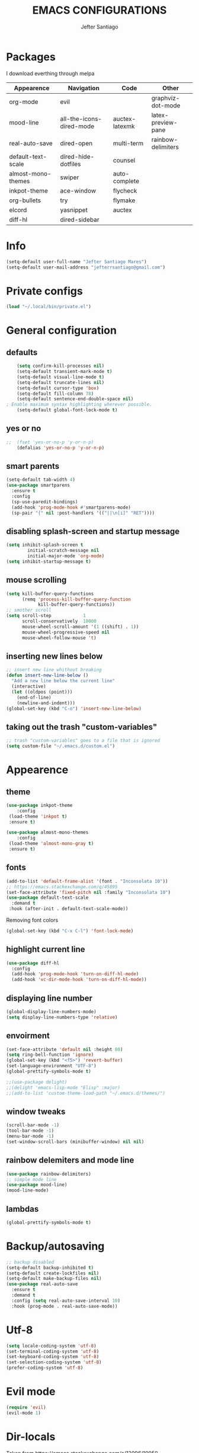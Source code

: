 #+TITLE: EMACS CONFIGURATIONS
#+AUTHOR: Jefter Santiago
#+EMAIL: jefterrsantiago@gmail.com
#+OPTIONS: toc:nil num:nil
* Packages 
  I download everthing through melpa
 |--------------------+--------------------------+----------------+--------------------|
 | Appearence         | Navigation               | Code           | Other              |
 |--------------------+--------------------------+----------------+--------------------|
 | org-mode           | evil                     |                | graphviz-dot-mode  |
 | mood-line          | all-the-icons-dired-mode | auctex-latexmk | latex-preview-pane |
 | real-auto-save     | dired-open               | multi-term     | rainbow-delimiters |
 | default-text-scale | dired-hide-dotfiles      | counsel        |                    |
 | almost-mono-themes | swiper                   | auto-complete  |                    |
 | inkpot-theme       | ace-window               | flycheck       |                    |
 | org-bullets        | try                      | flymake        |                    |
 | elcord             | yasnippet                | auctex         |                    |
 | diff-hl            | dired-sidebar            |                |                    |
 |--------------------+--------------------------+----------------+--------------------|

* Info
#+begin_src emacs-lisp
  (setq-default user-full-name "Jefter Santiago Mares")
  (setq-default user-mail-address "jefterrsantiago@gmail.com")
#+end_src
* Private configs
#+begin_src emacs-lisp
  (load "~/.local/bin/private.el")
#+end_src
* General configuration
** defaults
  #+begin_src emacs-lisp
	(setq confirm-kill-processes nil)
	(setq-default transient-mark-mode t)
	(setq-default visual-line-mode t)
	(setq-default truncate-lines nil)
	(setq-default cursor-type 'box)
	(setq-default fill-column 78)
	(setq-default sentence-end-double-space nil)
; Enable maximum syntax highlighting wherever possible.
	(setq-default global-font-lock-mode t)
#+end_src
** yes or no
#+begin_src emacs-lisp
;;	(fset 'yes-or-no-p 'y-or-n-p)
	(defalias 'yes-or-no-p 'y-or-n-p)
#+end_src
** smart parents
#+begin_src emacs-lisp
	(setq-default tab-width 4)
	(use-package smartparens
	  :ensure t
	  :config
	  (sp-use-paredit-bindings)
	  (add-hook 'prog-mode-hook #'smartparens-mode)
	  (sp-pair "{" nil :post-handlers '(("||\n[i]" "RET"))))
#+end_src
** disabling splash-screen and startup message
#+begin_src emacs-lisp
  (setq inhibit-splash-screen t
		  initial-scratch-message nil
		  initial-major-mode 'org-mode)
  (setq inhibit-startup-message t)
#+end_src
** mouse scrolling
#+begin_src emacs-lisp
  (setq kill-buffer-query-functions
		(remq 'process-kill-buffer-query-function
			  kill-buffer-query-functions))
  ;; smother scroll
  (setq scroll-step            1
		scroll-conservatively  10000
		mouse-wheel-scroll-amount '(1 ((shift) . 1))
		mouse-wheel-progressive-speed nil
		mouse-wheel-follow-mouse 't)
#+end_src
** inserting new lines below
#+begin_src emacs-lisp
  ;; insert new line whithout breaking
  (defun insert-new-line-below ()
	"Add a new line below the current line"
	(interactive)
	(let ((oldpos (point)))
	  (end-of-line)
	  (newline-and-indent)))
  (global-set-key (kbd "C-o") 'insert-new-line-below)
#+end_src
** taking out the trash "custom-variables"
#+begin_src emacs-lisp
	;; trash "custom-variables" goes to a file that is ignored
	(setq custom-file "~/.emacs.d/custom.el")
#+end_src
* Appearence
** theme
#+begin_src emacs-lisp
  (use-package inkpot-theme
	  :config
   (load-theme 'inkpot t)
   :ensure t)

  (use-package almost-mono-themes
	  :config
   (load-theme 'almost-mono-gray t)
   :ensure t)
#+end_src
** fonts
#+begin_src emacs-lisp
  (add-to-list 'default-frame-alist '(font . "Inconsolata 10"))
  ;; https://emacs.stackexchange.com/q/45895
  (set-face-attribute 'fixed-pitch nil :family "Inconsolata 10")
  (use-package default-text-scale
	:demand t
   :hook (after-init . default-text-scale-mode))
#+end_src
Removing font colors
#+begin_src emacs-lisp
		(global-set-key (kbd "C-x C-l") 'font-lock-mode)
#+end_src
** highlight current line
#+begin_src emacs-lisp
  (use-package diff-hl
	:config
	(add-hook 'prog-mode-hook 'turn-on-diff-hl-mode)
	(add-hook 'vc-dir-mode-hook 'turn-on-diff-hl-mode))
#+end_src
** displaying line number
#+begin_src emacs-lisp
(global-display-line-numbers-mode)
(setq display-line-numbers-type 'relative)
#+end_src
** envoirment
#+begin_src emacs-lisp
  (set-face-attribute 'default nil :height 80)
  (setq ring-bell-function 'ignore)
  (global-set-key (kbd "<f5>") 'revert-buffer)
  (set-language-environment "UTF-8")
  (global-prettify-symbols-mode t)

  ;;(use-package delight)
  ;;(delight 'emacs-lisp-mode "Elisp" :major)
  ;;(add-to-list 'custom-theme-load-path "~/.emacs.d/themes/")
#+end_src
** window tweaks
  #+begin_src emacs-lisp
	(scroll-bar-mode -1)
	(tool-bar-mode -1)
	(menu-bar-mode -1)
	(set-window-scroll-bars (minibuffer-window) nil nil)
  #+end_src
** rainbow delemiters and mode line
#+begin_src emacs-lisp
  (use-package rainbow-delimiters)
  ;; simple mode line
  (use-package mood-line)
  (mood-line-mode)
#+end_src
** lambdas
  #+begin_src emacs-lisp
	(global-prettify-symbols-mode t)
  #+end_src
* Backup/autosaving
  #+begin_src emacs-lisp
	;; backup disabled
	(setq-default backup-inhibited t)
	(setq-default create-lockfiles nil)
	(setq-default make-backup-files nil)
	(use-package real-auto-save
	  :ensure t
	  :demand t
	  :config (setq real-auto-save-interval 10)
	  :hook (prog-mode . real-auto-save-mode))
  #+end_src
* Utf-8
  #+begin_src emacs-lisp
	(setq locale-coding-system 'utf-8)
	(set-terminal-coding-system 'utf-8)
	(set-keyboard-coding-system 'utf-8)
	(set-selection-coding-system 'utf-8)
	(prefer-coding-system 'utf-8)
  #+end_src
* Evil mode
  #+begin_src emacs-lisp
	(require 'evil)
	(evil-mode 1)
  #+end_src
* Dir-locals
  Taken from https://emacs.stackexchange.com/a/13096/10950
#+begin_src emacs-lisp
	(defun my-reload-dir-locals-for-current-buffer ()
	  "reload dir locals for the current buffer"
	  (interactive)
	  (let ((enable-local-variables :all))
		(hack-dir-local-variables-non-file-buffer)))

	(defun my-reload-dir-locals-for-all-buffer-in-this-directory ()
	  "For every buffer with the same `default-directory` as the
	current buffer's, reload dir-locals."
	  (interactive)
	  (let ((dir default-directory))
		(dolist (buffer (buffer-list))
		  (with-current-buffer buffer
			(when (equal default-directory dir))
			(my-reload-dir-locals-for-current-buffer)))))
#+end_src
* Dired
** dired-sidebar
#+begin_src emacs-lisp
	(use-package dired-sidebar
		:ensure t )
  ;;	  :config (dired-sidebar-toggle-sidebar))
	(global-set-key (kbd "C-x C-n") 'dired-sidebar-toggle-sidebar)
#+end_src
** icons
#+begin_src emacs-lisp
  (use-package all-the-icons-dired
  :ensure t
  :config (all-the-icons-dired-mode))
#+end_src
** opening media in respective applications
#+begin_src emacs-lisp
  (use-package dired-open
	:config
	(setq dired-open-extensions
		  '(("doc" . "openoffice4")
			("docx" . "openoffice4")
			("xopp" . "xournalpp")
			("gif" . "mirage")
			("jpeg" ."mirage")
			("jpg" . "mirage")
			("png" . "mirage")
			("mkv" . "mpv")
			("avi" . "mpv")
			("mov" . "mpv")
			("mp3" . "mpv")
			("mp4" . "mpv")
			("pdf" . "okular")
			("webm" . "mpv")
			)))
#+end_src
** hide dotfiles and extra information (aka ownership and such)
#+begin_src emacs-lisp
	(use-package dired-hide-dotfiles
	  :config
	  (dired-hide-dotfiles-mode)
	  (define-key dired-mode-map "." 'dired-hide-dotfiles-mode))

  (setq-default dired-listing-switches "-lhvA")
  (add-hook 'dired-mode-hook (lambda () (dired-hide-details-mode 1)))
#+end_src

* Search and buffers behavior
** swiper
#+begin_src  emacs-lisp
  (use-package swiper
	:ensure t
	:config
	(progn
	  (ivy-mode 1)
	  (setq ivy-use-virtual-buffers t)
	  (global-set-key "\C-s" 'swiper)
	  (global-set-key "\C-r" 'swiper)))
#+end_src
** ace-window
#+begin_src emacs-lisp
	 (use-package ace-window
	   :ensure t
	   :init
	   (progn
		 (global-set-key [remap other-window] 'ace-window)
		 (custom-set-faces
		  '(aw-leading-char-face
			((t (:inherit ace-jump-face-foreground :height 2.0)))))
		 ))
#+end_src
** try
   #+begin_SRC  emacs-lisp
	 (use-package try
	   :ensure t
	   :config
	   (progn (global-set-key (kbd "C-x b") 'ivy-switch-buffer)))
	 (ivy-mode 1)
	 (setq ivy-use-virtual-buffers t)
	 (setq ivy-display-style 'fancy)

	 (use-package which-key
	   :ensure t
	   :config
	   (which-key-mode))
   #+END_SRC
* Latex
  #+begin_src emacs-lisp
	(setq TeX-auto-save t)
	(setq TeX-parse-self t)
	(setq TeX-save-query nil)
	(setq-default TeX-master nil)
	(setq TeX-PDF-mode t)
	(add-hook 'LateX-mode-hook (lambda () (latex-preview-pane-mode)))
	(global-set-key (kbd "C-x l ") 'latex-preview-pane-mode)
  #+END_SRC
  #+begin_src emacs-lisp
	(use-package auctex
	  :hook ((latex-mode LaTeX-mode) . lsp)
	  :config
	  (add-to-list 'font-latex-math-environments "dmath"))
	(use-package auctex-latexmk
	  :after auctex
	  :init
	  (auctex-latexmk-setup))
  #+end_src
* Org-mode
Tweaks
#+begin_src emacs-lisp
  (use-package org-bullets
		:ensure t
		:config
		(add-hook 'org-mode-hook (lambda () (org-bullets-mode 1))))
	  (setq org-ellipsis "⤵")
	  (setq org-src-fontify-natively t)
	  (setq org-src-tab-acts-natively t)
	  (setq org-src-window-setup 'current-window)
	  (add-to-list 'org-structure-template-alist
				   '("el" . "src emacs-lisp"))
#+end_src
Tasks magagement
#+begin_src emacs-lisp

  (add-hook 'org-mode-hook 'auto-fill-mode)
  (setq-default fill-column 79)
  (setq org-todo-keywords '((sequence "TODO(t)" "NEXT(n)" "|" "DONE(d!)" "DROP(x!)"))
   org-log-into-drawer t)

	(defun org-file-path (filename)
	  " Return the absolute address of an org file, give its relative name"
	  (concat (file-name-as-directory org-directory) filename))

	(setq org-index-file (org-file-path "tasks.org"))
	(setq org-archive-location
		  (concat (org-file-path "done-tasks.org") "::* From %s"))

	;; copy the content out of the archive.org file and yank in the inbox.org
	(setq org-agenda-files (list org-index-file))
   ; mark  a todo as done and move it to an appropriate place in the archive.
	(defun hrs/mark-done-and-archive ()
	  " Mark the state of an org-mode item as DONE and archive it."
	  (interactive)
	  (org-todo 'done)
	  (org-archive-subtree))
	(global-set-key (kbd "C-c C-x C-s") 'hrs/mark-done-and-archive)
	(setq org-log-done 'time)
#+end_src
Capturing tasks
#+begin_src emacs-lisp

  (setq org-capture-templates
		'(("t" "Todo"
		   entry
		   (file+headline org-index-file "Inbox")
		   "* TODO %?\n")))
  (setq org-refile-use-outline-path t)
  (setq org-outline-path-complete-in-steps nil)
  (define-key global-map "\C-cc" 'org-capture)
  (defun hrs/open-index-file ()
	"Open the master org TODO list."
	(interactive)
	(hrs/copy-tasks-from-inbox)
	(find-file org-index-file)
	(flycheck-mode -1)
	(end-of-buffer))
  (global-set-key (kbd "C-c i") 'hrs/open-index-file)

#+end_src
Displaying inline images
#+begin_src emacs-lisp
;; The joy of programming = https://joy.pm/post/2017-09-17-a_graphviz_primer/
	 (defun my/fix-inline-images ()
	   (when org-inline-image-overlays
		 (org-redisplay-inline-images)))

	 (add-hook 'org-babel-after-execute-hook 'my/fix-inline-images)
	 (setq-default org-image-actual-width 620)
#+end_src
Exporting with org-mode
#+begin_src emacs-lisp
  ;; html
  (setq org-html-postamble nil)
  (setq browse-url-browse-function 'browse-url-generic
		browse-url-generic-program "firefox")
  (setenv "BROWSER" "firefox")
  ;; diagrams
  (use-package graphviz-dot-mode
	:ensure t)
  (org-babel-do-load-languages
   'org-babel-load-languages
   '((dot . t)))
  #+end_src
* Multi-term
#+begin_src emacs-lisp
  (use-package multi-term 
   :ensure t
   :config 
   (progn
	(global-set-key (kbd "C-x t") 'multi-term)))
   (setq multi-term-program "/bin/bash")
#+end_src
* Code
** Counsel
   I use counsel mostly for navigation.
#+begin_src  emacs-lisp
  (use-package counsel
	:ensure t
	:config
	 (progn
	   (global-set-key "\M-x" 'counsel-M-x)
	   (global-set-key (kbd "C-x C-f") 'counsel-find-file)
    ))
#+end_src
** Auto-complete
#+begin_src emacs-lisp
  (use-package auto-complete
	 :ensure t
	 :init
	 (progn
	   (global-auto-complete-mode t)))
#+end_src
** Flycheck
   Syntax checking
#+begin_src  emacs-lisp
  (use-package flycheck
   :ensure t
   :config
	(add-hook 'prog-mode-hook #'flycheck-mode)
	(set-face-underline 'flycheck-error '(:color "#dc322f" :style line))
	(set-face-underline 'flycheck-warning '(:color "#e5aa00" :style line))
	(set-face-underline 'flycheck-info '(:color "#268bd2" :style line))
	   )
#+end_src
** Flymake
Checks for syntax errors and hilight the line.
#+begin_src  emacs-lisp
   (use-package flymake
	 :config
	(set-face-underline 'flymake-error '(:color "#dc322f" :style line))
	(set-face-underline 'flymake-warning '(:color "#e5aa00" :style line))
	(set-face-underline 'flymake-note '(:color "#268bd2" :style line))
   )
#+end_src
** Company
   Completation framework
#+begin_src  emacs-lisp
	 (use-package company
	   :ensure t
	   :demand t
	   :config (setq company-tooltip-align-annotations t))
#+end_src
** Yasnippet
#+begin_src  emacs-lisp
  (use-package yasnippet
	:ensure t
	:init
	(yas-global-mode 1))
#+end_src
** Shell
   For this to work, =checkbashisms= needs to be available on the =$PATH=:
   #+begin_src sh
	 sudo pacman -S checkbashisms # Arch Linux, from AUR
   #+end_src
   #+begin_src emacs-lisp
	 (use-package flycheck-checkbashisms
	   ;; We assume that shellcheck can handle this.
	   :disabled t
	   :hook (flycheck-mode . flycheck-checkbashisms-setup)
	   :config
	   ;; Check 'echo -n' usage
	   (setq flycheck-checkbashisms-newline t)
	   (setq flycheck-checkbashisms-posix t))
#+end_src
* External Stuff 
** Discord
 - Uses elcord package to show a discord status...
#+begin_src emacs-lisp
  (use-package elcord
	:config
	  (setq elcord-client-id '"714056771391717468")
	  (setq elcord-refresh-rate 5)
	  (setq elcord-use-major-mode-as-main-icon t)
	:init
	(elcord-mode))
#+end_src
